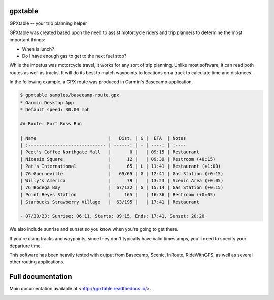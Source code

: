 gpxtable
========

GPXtable -- your trip planning helper

GPXtable was created based upon the need to assist motorcycle riders and trip planners
to determine the most important things:

* When is lunch?
* Do I have enough gas to get to the next fuel stop?

While the impetus was motorcycle travel, it works for any sort of trip planning.
Unlike most software, it can read both routes as well as tracks. It will do its
best to match waypoints to locations on a track to calculate time and distances.

In the following example, a GPX route was produced in Garmin's Basecamp application.

.. code-block:: console

   $ gpxtable samples/basecamp-route.gpx
   * Garmin Desktop App
   * Default speed: 30.00 mph

   ## Route: Fort Ross Run

   | Name                           |   Dist. | G |  ETA  | Notes
   | :----------------------------- | ------: | - | ----: | :----
   | Peet's Coffee Northgate Mall   |       0 |   | 09:15 | Restaurant
   | Nicasio Square                 |      12 |   | 09:39 | Restroom (+0:15)
   | Pat's International            |      65 | L | 11:41 | Restaurant (+1:00)
   | 76 Guerneville                 |   65/65 | G | 12:41 | Gas Station (+0:15)
   | Willy's America                |      79 |   | 13:23 | Scenic Area (+0:05)
   | 76 Bodega Bay                  |  67/132 | G | 15:14 | Gas Station (+0:15)
   | Point Reyes Station            |     165 |   | 16:36 | Restroom (+0:05)
   | Starbucks Strawberry Village   |  63/195 |   | 17:41 | Restaurant

   - 07/30/23: Sunrise: 06:11, Starts: 09:15, Ends: 17:41, Sunset: 20:20

We also include sunrise and sunset so you know when you're going to get there.

If you're using tracks and waypoints, since they don't typically have valid timestamps, you'll
need to specify your departure time.

This software has been heavily tested with output from Basecamp, Scenic, InRoute, RideWithGPS,
as well as several other routing applications.

Full documentation
==================

Main documentation available at <http://gpxtable.readthedocs.io/>.

.. image:: https://readthedocs.org/projects/gpxtable/badge/?version=latest
   :target: https://gpxtable.readthedocs.io/en/latest/?badge=latest
   :alt: Documentation Status
